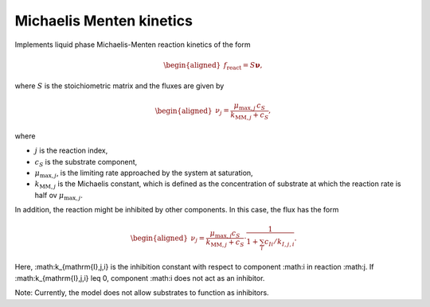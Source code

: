.. _michaelis_menten_kinetics_model:

Michaelis Menten kinetics
-------------------------

Implements liquid phase Michaelis-Menten reaction kinetics of the form

.. math::

    \begin{aligned}
        f_\text{react} = S \mathbf{\nu},
    \end{aligned}

where :math:`S` is the stoichiometric matrix and the fluxes are given by

.. math::

    \begin{aligned}
        \nu_j = \frac{\mu_{\mathrm{max},j} \, c_S}{k_{\mathrm{MM},j} + c_S},
    \end{aligned}

where

- :math:`j` is the reaction index,
- :math:`c_S` is the substrate component,
- :math:`\mu_{\mathrm{max},j}`, is the limiting rate approached by the system at saturation,
- :math:`k_{\mathrm{MM},j}` is the Michaelis constant, which is defined as the concentration of substrate at which the reaction rate is half ov :math:`\mu_{\mathrm{max},j}`.


In addition, the reaction might be inhibited by other components.
In this case, the flux has the form

.. math::

    \begin{aligned}
        \nu_j = \frac{\mu_{\mathrm{max},j} c_S}{k_{\mathrm{MM},j} + c_S} \cdot \frac{1}{1 + \sum_i c_{Ii}/k_{I,j,i}}.
    \end{aligned}

Here, :math:k_{\mathrm{I},j,i} is the inhibition constant with respect to component :math:i in reaction :math:j.
If :math:k_{\mathrm{I},j,i} \leq 0, component :math:i does not act as an inhibitor.

Note: Currently, the model does not allow substrates to function as inhibitors.
